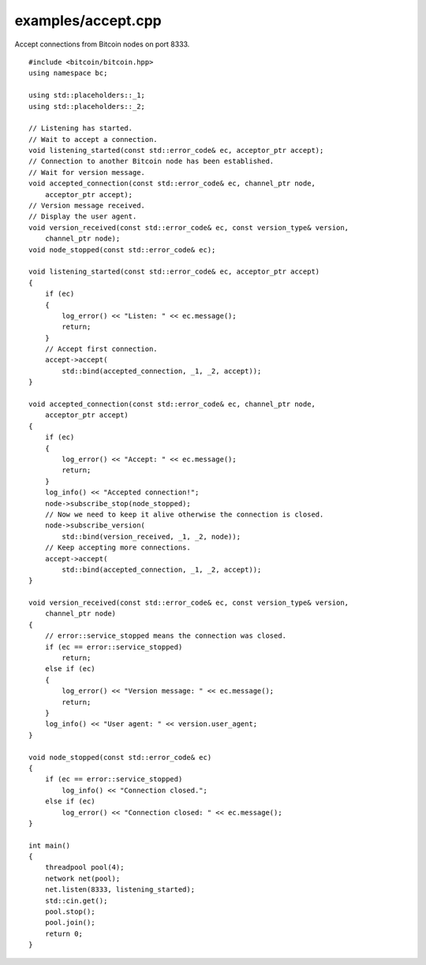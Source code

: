 .. _examples_accept:

examples/accept.cpp
#####################

Accept connections from Bitcoin nodes on port 8333.

::

    #include <bitcoin/bitcoin.hpp>
    using namespace bc;
    
    using std::placeholders::_1;
    using std::placeholders::_2;
    
    // Listening has started.
    // Wait to accept a connection.
    void listening_started(const std::error_code& ec, acceptor_ptr accept);
    // Connection to another Bitcoin node has been established.
    // Wait for version message.
    void accepted_connection(const std::error_code& ec, channel_ptr node,
        acceptor_ptr accept);
    // Version message received.
    // Display the user agent.
    void version_received(const std::error_code& ec, const version_type& version,
        channel_ptr node);
    void node_stopped(const std::error_code& ec);
    
    void listening_started(const std::error_code& ec, acceptor_ptr accept)
    {
        if (ec)
        {
            log_error() << "Listen: " << ec.message();
            return;
        }
        // Accept first connection.
        accept->accept(
            std::bind(accepted_connection, _1, _2, accept));
    }
    
    void accepted_connection(const std::error_code& ec, channel_ptr node,
        acceptor_ptr accept)
    {
        if (ec)
        {
            log_error() << "Accept: " << ec.message();
            return;
        }
        log_info() << "Accepted connection!";
        node->subscribe_stop(node_stopped);
        // Now we need to keep it alive otherwise the connection is closed.
        node->subscribe_version(
            std::bind(version_received, _1, _2, node));
        // Keep accepting more connections.
        accept->accept(
            std::bind(accepted_connection, _1, _2, accept));
    }
    
    void version_received(const std::error_code& ec, const version_type& version,
        channel_ptr node)
    {
        // error::service_stopped means the connection was closed.
        if (ec == error::service_stopped)
            return;
        else if (ec)
        {
            log_error() << "Version message: " << ec.message();
            return;
        }
        log_info() << "User agent: " << version.user_agent;
    }
    
    void node_stopped(const std::error_code& ec)
    {
        if (ec == error::service_stopped)
            log_info() << "Connection closed.";
        else if (ec)
            log_error() << "Connection closed: " << ec.message();
    }
    
    int main()
    {
        threadpool pool(4);
        network net(pool);
        net.listen(8333, listening_started);
        std::cin.get();
        pool.stop();
        pool.join();
        return 0;
    }

